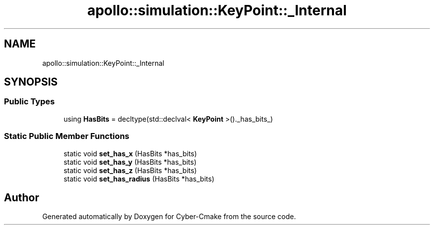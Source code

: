 .TH "apollo::simulation::KeyPoint::_Internal" 3 "Sun Sep 3 2023" "Version 8.0" "Cyber-Cmake" \" -*- nroff -*-
.ad l
.nh
.SH NAME
apollo::simulation::KeyPoint::_Internal
.SH SYNOPSIS
.br
.PP
.SS "Public Types"

.in +1c
.ti -1c
.RI "using \fBHasBits\fP = decltype(std::declval< \fBKeyPoint\fP >()\&._has_bits_)"
.br
.in -1c
.SS "Static Public Member Functions"

.in +1c
.ti -1c
.RI "static void \fBset_has_x\fP (HasBits *has_bits)"
.br
.ti -1c
.RI "static void \fBset_has_y\fP (HasBits *has_bits)"
.br
.ti -1c
.RI "static void \fBset_has_z\fP (HasBits *has_bits)"
.br
.ti -1c
.RI "static void \fBset_has_radius\fP (HasBits *has_bits)"
.br
.in -1c

.SH "Author"
.PP 
Generated automatically by Doxygen for Cyber-Cmake from the source code\&.

